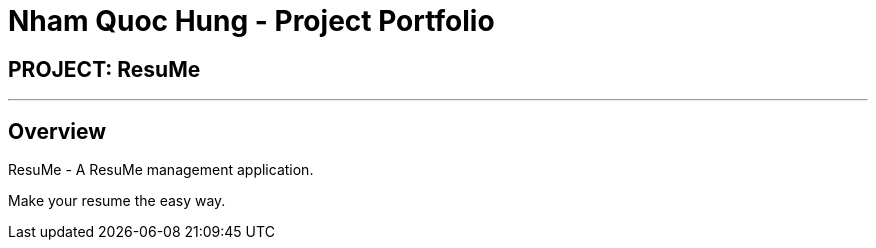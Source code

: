 = Nham Quoc Hung - Project Portfolio
:site-section: AboutUs
:imagesDir: ../images
:stylesDir: ../stylesheets

== PROJECT: ResuMe

---

== Overview

ResuMe - A ResuMe management application.

Make your resume the easy way.